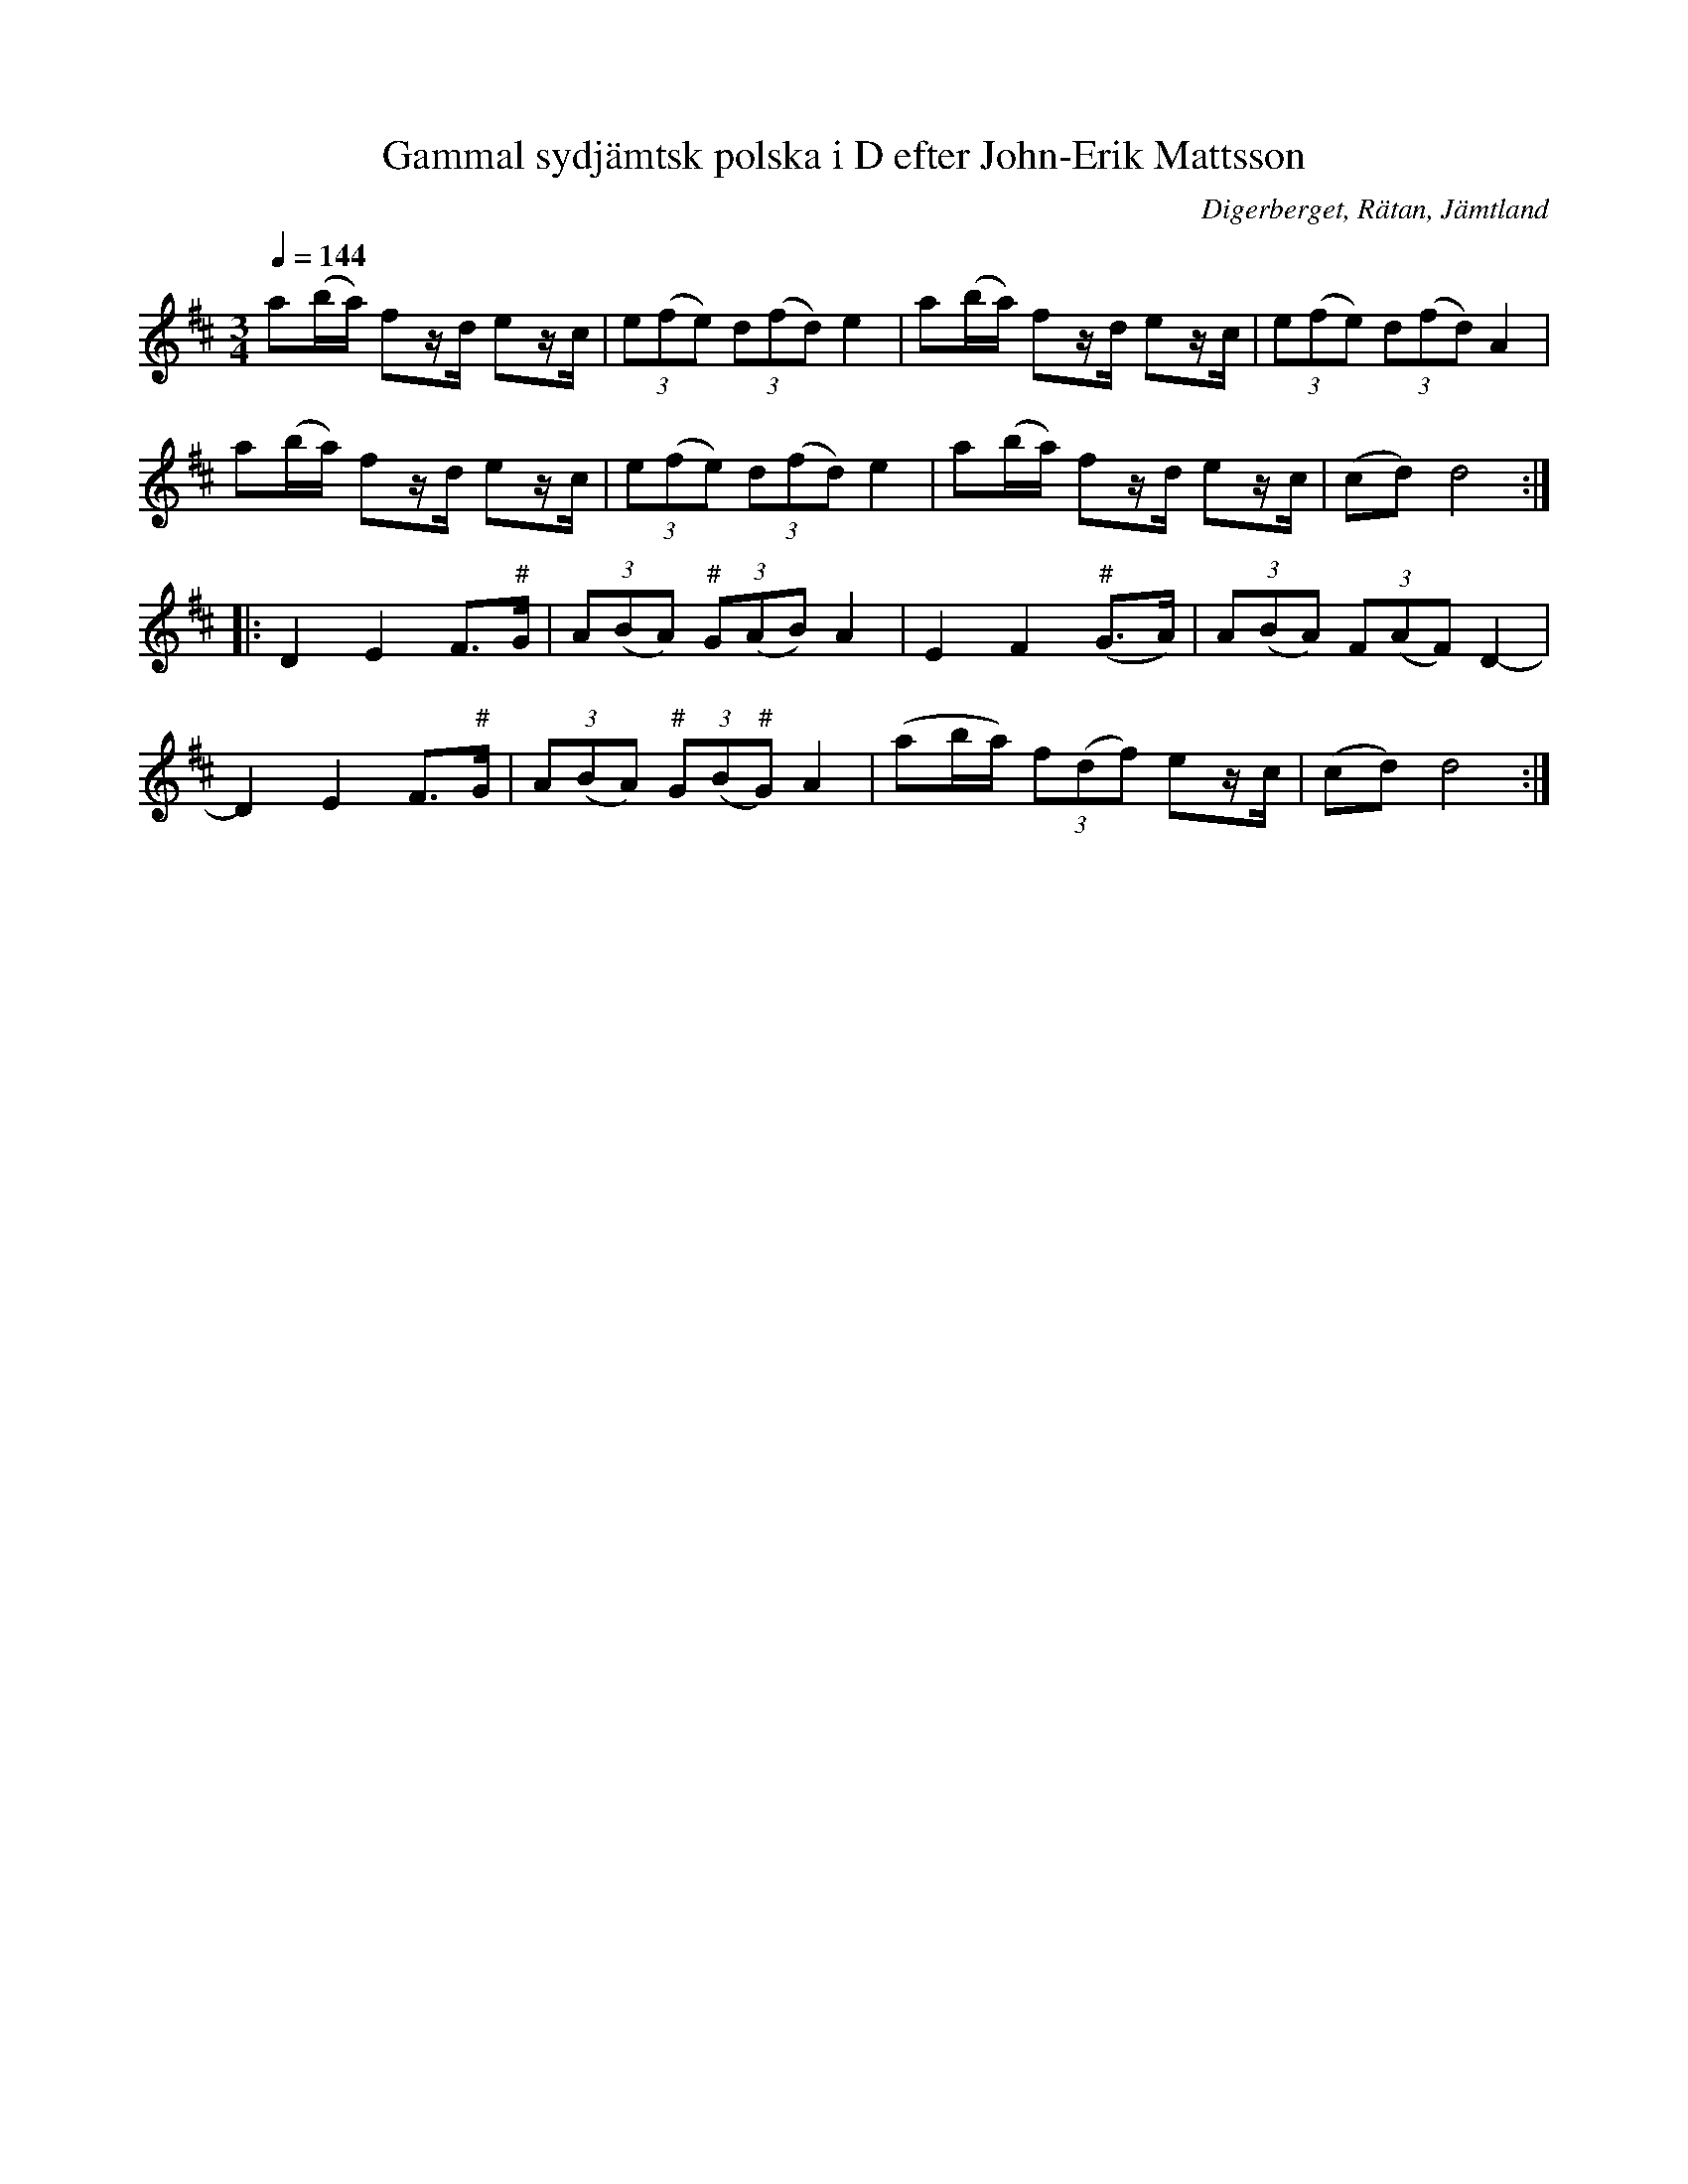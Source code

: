 %%abc-charset utf-8

X:3255
T:Gammal sydjämtsk polska i D efter John-Erik Mattsson
R:Polska
S:Efter John-Erik Mattsson
O:Digerberget, Rätan, Jämtland
Z:ABC-transkr. Lennart Sohlman
N:efter fadern, Mats Ersson
N:Tonen "G" på D-strängen i andra reprisen spelade John-Erik konsekvent med ett något höjt G (men ändå inte ett klart giss)
N:Låten har också bevarats i varianter genom Harald Johansson i Nästeln och Långspelmännen i Haverö
N:Uppt. Lennart Sohlman
O:Digerberget, södra Jämtland
Q:1/4=144
M:3/4
L:1/8
K:D
a(b/a/) fz/d/ ez/c/|(3e(fe) (3d(fd) e2|a(b/a/) fz/d/ ez/c/|(3e(fe) (3d(fd) A2|!
a(b/a/) fz/d/ ez/c/|(3e(fe) (3d(fd) e2|a(b/a/) fz/d/ ez/c/|(cd) d4::!
D2E2 F>"#"G|(3A(BA) (3"#"G(AB) A2|E2F2("#"G>A)|(3A(BA) (3F(AF) D2-|!
D2E2 F>"#"G|(3A(BA) (3"#"G(B"#"G) A2|(ab/a/) (3f(df) ez/c/|(cd) d4:|]

